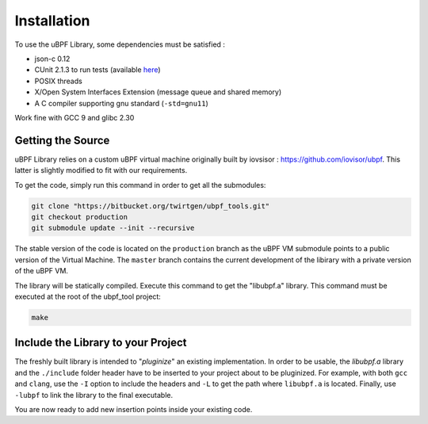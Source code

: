 ============
Installation
============

To use the uBPF Library, some dependencies must be satisfied :

- json-c 0.12
- CUnit 2.1.3 to run tests (available `here <https://sourceforge.net/projects/cunit/>`_)
- POSIX threads
- X/Open System Interfaces Extension (message queue and shared memory)
- A C compiler supporting gnu standard (``-std=gnu11``)

Work fine with GCC 9 and glibc 2.30

Getting the Source
------------------
uBPF Library relies on a custom uBPF virtual machine originally built by iovsisor :
https://github.com/iovisor/ubpf. This latter is slightly modified to fit with our
requirements.

To get the code, simply run this command in order to get all the submodules:

.. code-block:: bash

    git clone "https://bitbucket.org/twirtgen/ubpf_tools.git"
    git checkout production
    git submodule update --init --recursive

The stable version of the code is located on the ``production`` branch as the uBPF VM submodule
points to a public version of the Virtual Machine. The ``master`` branch contains the current
development of the libirary with a private version of the uBPF VM.

The library will be statically compiled. Execute this command to get the "libubpf.a" library.
This command must be executed at the root of the ubpf_tool project:

.. code-block:: bash

    make

Include the Library to your Project
-----------------------------------
The freshly built library is intended to "`pluginize`" an existing implementation. In order to be usable, the
`libubpf.a` library and the ``./include`` folder header have to be inserted to your project about
to be pluginized. For example, with both ``gcc`` and ``clang``, use the ``-I`` option to include
the headers and ``-L`` to get the path where ``libubpf.a`` is located. Finally, use ``-lubpf`` to
link the library to the final executable.

You are now ready to add new insertion points inside your existing code.